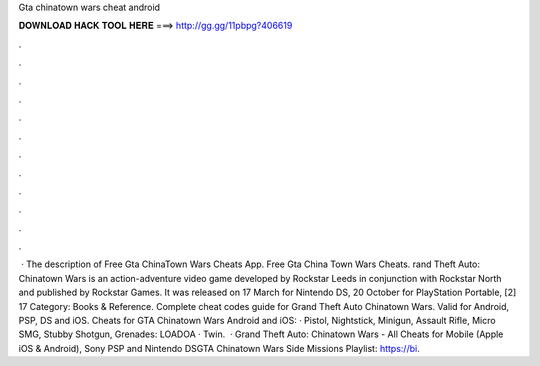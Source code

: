 Gta chinatown wars cheat android

𝐃𝐎𝐖𝐍𝐋𝐎𝐀𝐃 𝐇𝐀𝐂𝐊 𝐓𝐎𝐎𝐋 𝐇𝐄𝐑𝐄 ===> http://gg.gg/11pbpg?406619

.

.

.

.

.

.

.

.

.

.

.

.

 · The description of Free Gta ChinaTown Wars Cheats App. Free Gta China Town Wars Cheats. rand Theft Auto: Chinatown Wars is an action-adventure video game developed by Rockstar Leeds in conjunction with Rockstar North and published by Rockstar Games. It was released on 17 March for Nintendo DS, 20 October for PlayStation Portable, [2] 17 Category: Books & Reference. Complete cheat codes guide for Grand Theft Auto Chinatown Wars. Valid for Android, PSP, DS and iOS. Cheats for GTA Chinatown Wars Android and iOS: · Pistol, Nightstick, Minigun, Assault Rifle, Micro SMG, Stubby Shotgun, Grenades: LOADOA · Twin.  · Grand Theft Auto: Chinatown Wars - All Cheats for Mobile (Apple iOS & Android), Sony PSP and Nintendo DSGTA Chinatown Wars Side Missions Playlist: https://bi.